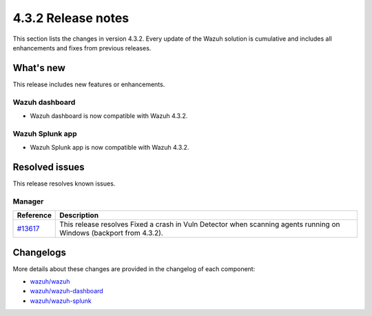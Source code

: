 .. Copyright (C) 2021 Wazuh, Inc.

.. meta::
      :description: Wazuh 4.3.2 has been released. Check out our release notes to discover the changes and additions of this release.

.. _release_4_3_2:

4.3.2 Release notes
===================

This section lists the changes in version 4.3.2. Every update of the Wazuh solution is cumulative and includes all enhancements and fixes from previous releases.


What's new
----------

This release includes new features or enhancements.


Wazuh dashboard
^^^^^^^^^^^^^^^

- Wazuh dashboard is now compatible with Wazuh 4.3.2.


Wazuh Splunk app
^^^^^^^^^^^^^^^^

- Wazuh Splunk app is now compatible with Wazuh 4.3.2.


Resolved issues
---------------

This release resolves known issues. 

Manager
^^^^^^^

==============================================================    =============
Reference                                                         Description
==============================================================    =============
`#13617 <https://github.com/wazuh/wazuh/pull/13617>`_             This release resolves Fixed a crash in Vuln Detector when scanning agents running on Windows (backport from 4.3.2).
==============================================================    =============


Changelogs
----------

More details about these changes are provided in the changelog of each component:

- `wazuh/wazuh <https://github.com/wazuh/wazuh/blob/v4.3.2/CHANGELOG.md>`_
- `wazuh/wazuh-dashboard <https://github.com/wazuh/wazuh-kibana-app/blob/v4.3.2-7.17.3/CHANGELOG.md>`_
- `wazuh/wazuh-splunk <https://github.com/wazuh/wazuh-splunk/blob/v4.3.2-8.2/CHANGELOG.md>`_